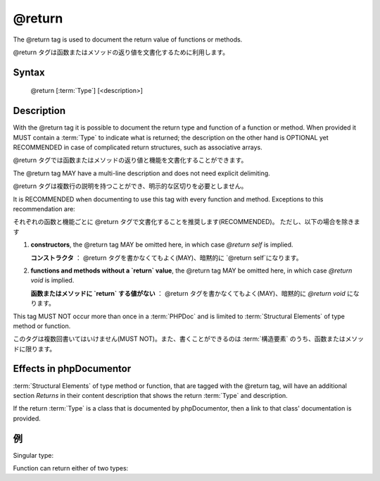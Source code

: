 @return
=======

The @return tag is used to document the return value of functions or methods.

@return タグは函数またはメソッドの返り値を文書化するために利用します。

Syntax
------

    @return [:term:`Type`] [<description>]

Description
-----------

With the @return tag it is possible to document the return type and function of a
function or method. When provided it MUST contain a :term:`Type` to indicate
what is returned; the description on the other hand is OPTIONAL yet
RECOMMENDED in case of complicated return structures, such as associative arrays.

@return タグでは函数またはメソッドの返り値と機能を文書化することができます。

The @return tag MAY have a multi-line description and does not need explicit
delimiting.

@return タグは複数行の説明を持つことができ、明示的な区切りを必要としません。

It is RECOMMENDED when documenting to use this tag with every function and
method. Exceptions to this recommendation are:

それぞれの函数と機能ごとに @return タグで文書化することを推奨します(RECOMMENDED)。
ただし、以下の場合を除きます

1. **constructors**, the @return tag MAY be omitted here, in which case
   `@return self` is implied.

   **コンストラクタ** ： @return タグを書かなくてもよく(MAY)、暗黙的に `@return self`になります。
2. **functions and methods without a `return` value**, the @return tag MAY be
   omitted here, in which case `@return void` is implied.

   **函数またはメソッドに `return` する値がない** ： @return タグを書かなくてもよく(MAY)、暗黙的に `@return void` になります。

This tag MUST NOT occur more than once in a :term:`PHPDoc` and is limited to
:term:`Structural Elements` of type method or function.

このタグは複数回書いてはいけません(MUST NOT)。また、書くことができるのは :term:`構造要素` のうち、函数またはメソッドに限ります。

Effects in phpDocumentor
------------------------

:term:`Structural Elements` of type method or function, that are tagged with the
@return tag, will have an additional section *Returns* in their content description
that shows the return :term:`Type` and description.

If the return :term:`Type` is a class that is documented by phpDocumentor, then a link
to that class' documentation is provided.

例
--------

Singular type:

.. code-block:: php
   :linenos:

    /**
     * @return integer Indicates the number of items.
     */
    function count()
    {
        <...>
    }

Function can return either of two types:

.. code-block:: php
   :linenos:

    /**
     * @return string|null The label's text or null if none provided.
     */
    function getLabel()
    {
        <...>
    }
